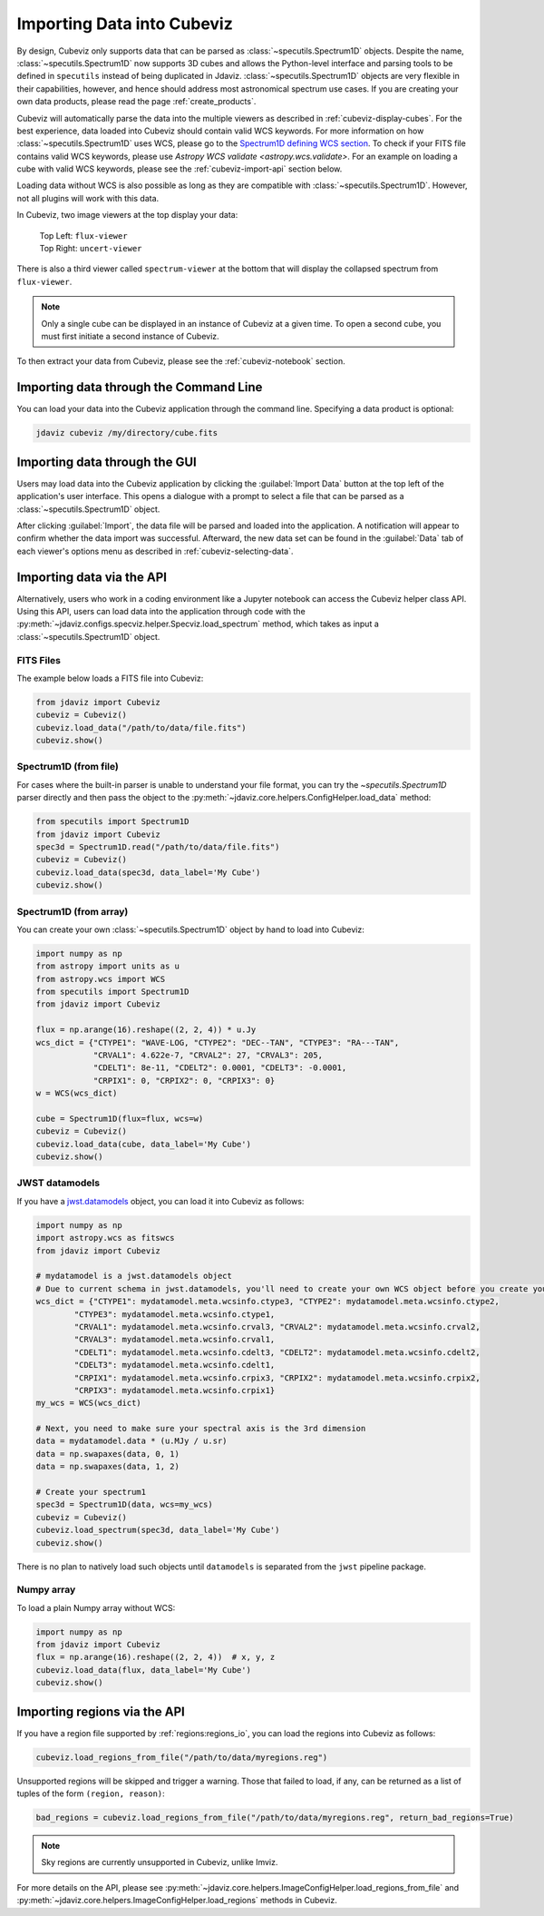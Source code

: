 .. _cubeviz-import-data:

***************************
Importing Data into Cubeviz
***************************

By design, Cubeviz only supports data that can be parsed as
:class:`~specutils.Spectrum1D` objects. Despite the name, :class:`~specutils.Spectrum1D`
now supports 3D cubes and allows the Python-level interface and parsing tools to
be defined in ``specutils`` instead of being duplicated in Jdaviz.
:class:`~specutils.Spectrum1D` objects are very flexible in their capabilities, however,
and hence should address most astronomical spectrum use cases.
If you are creating your own data products, please read the page :ref:`create_products`.

Cubeviz will automatically parse the data into the multiple viewers as described in
:ref:`cubeviz-display-cubes`. For the best experience, data loaded into Cubeviz should contain valid WCS
keywords. For more information on how :class:`~specutils.Spectrum1D`
uses WCS, please go to the `Spectrum1D defining WCS section <https://specutils.readthedocs.io/en/stable/spectrum1d.html#defining-wcs>`_.
To check if your FITS file contains valid WCS keywords, please use
`Astropy WCS validate <astropy.wcs.validate>`.
For an example on loading a cube with valid WCS keywords, please see the :ref:`cubeviz-import-api`
section below.

Loading data without WCS is also possible as long as they are compatible
with :class:`~specutils.Spectrum1D`. However, not all plugins will work with this data.

.. _cubeviz-viewers:

In Cubeviz, two image viewers at the top display your data:

 |   Top Left: ``flux-viewer``
 |   Top Right: ``uncert-viewer``

There is also a third viewer called ``spectrum-viewer`` at the bottom that
will display the collapsed spectrum from ``flux-viewer``.

.. note::
    Only a single cube can be displayed in an instance of Cubeviz at a given time.
    To open a second cube, you must first initiate a second instance of Cubeviz.

To then extract your data from Cubeviz, please see the :ref:`cubeviz-notebook` section.

.. _cubeviz-import-commandline:

Importing data through the Command Line
=======================================

You can load your data into the Cubeviz application through the command line. Specifying
a data product is optional:

.. code-block:: bash

    jdaviz cubeviz /my/directory/cube.fits

.. _cubeviz-import-gui:

Importing data through the GUI
==============================

Users may load data into the Cubeviz application
by clicking the :guilabel:`Import Data` button at the top left of the application's
user interface. This opens a dialogue with a prompt to select a file
that can be parsed as a :class:`~specutils.Spectrum1D` object.

After clicking :guilabel:`Import`, the data file will be parsed and loaded into the
application. A notification will appear to confirm whether the data import
was successful. Afterward, the new data set can be found in the :guilabel:`Data`
tab of each viewer's options menu as described in :ref:`cubeviz-selecting-data`.

.. _cubeviz-import-api:

Importing data via the API
==========================

Alternatively, users who work in a coding environment like a Jupyter
notebook can access the Cubeviz helper class API. Using this API, users can
load data into the application through code with the :py:meth:`~jdaviz.configs.specviz.helper.Specviz.load_spectrum`
method, which takes as input a :class:`~specutils.Spectrum1D` object.

FITS Files
----------

The example below loads a FITS file into Cubeviz:

.. code-block:: python

    from jdaviz import Cubeviz
    cubeviz = Cubeviz()
    cubeviz.load_data("/path/to/data/file.fits")
    cubeviz.show()

Spectrum1D (from file)
----------------------

For cases where the built-in parser is unable to understand your file format,
you can try the `~specutils.Spectrum1D` parser directly and then pass the object to the
:py:meth:`~jdaviz.core.helpers.ConfigHelper.load_data` method:

.. code-block:: python

    from specutils import Spectrum1D
    from jdaviz import Cubeviz
    spec3d = Spectrum1D.read("/path/to/data/file.fits")
    cubeviz = Cubeviz()
    cubeviz.load_data(spec3d, data_label='My Cube')
    cubeviz.show()

Spectrum1D (from array)
-----------------------

You can create your own :class:`~specutils.Spectrum1D` object by hand to load into Cubeviz:

.. code-block:: python

    import numpy as np
    from astropy import units as u
    from astropy.wcs import WCS
    from specutils import Spectrum1D
    from jdaviz import Cubeviz

    flux = np.arange(16).reshape((2, 2, 4)) * u.Jy
    wcs_dict = {"CTYPE1": "WAVE-LOG, "CTYPE2": "DEC--TAN", "CTYPE3": "RA---TAN",
                "CRVAL1": 4.622e-7, "CRVAL2": 27, "CRVAL3": 205,
                "CDELT1": 8e-11, "CDELT2": 0.0001, "CDELT3": -0.0001,
                "CRPIX1": 0, "CRPIX2": 0, "CRPIX3": 0}
    w = WCS(wcs_dict)

    cube = Spectrum1D(flux=flux, wcs=w)
    cubeviz = Cubeviz()
    cubeviz.load_data(cube, data_label='My Cube')
    cubeviz.show()

JWST datamodels
---------------

If you have a `jwst.datamodels <https://jwst-pipeline.readthedocs.io/en/latest/jwst/datamodels/index.html>`_
object, you can load it into Cubeviz as follows:

.. code-block:: python

    import numpy as np
    import astropy.wcs as fitswcs
    from jdaviz import Cubeviz

    # mydatamodel is a jwst.datamodels object
    # Due to current schema in jwst.datamodels, you'll need to create your own WCS object before you create your Spectrum1D object
    wcs_dict = {"CTYPE1": mydatamodel.meta.wcsinfo.ctype3, "CTYPE2": mydatamodel.meta.wcsinfo.ctype2,
            "CTYPE3": mydatamodel.meta.wcsinfo.ctype1,
            "CRVAL1": mydatamodel.meta.wcsinfo.crval3, "CRVAL2": mydatamodel.meta.wcsinfo.crval2,
            "CRVAL3": mydatamodel.meta.wcsinfo.crval1,
            "CDELT1": mydatamodel.meta.wcsinfo.cdelt3, "CDELT2": mydatamodel.meta.wcsinfo.cdelt2,
            "CDELT3": mydatamodel.meta.wcsinfo.cdelt1,
            "CRPIX1": mydatamodel.meta.wcsinfo.crpix3, "CRPIX2": mydatamodel.meta.wcsinfo.crpix2,
            "CRPIX3": mydatamodel.meta.wcsinfo.crpix1}
    my_wcs = WCS(wcs_dict)

    # Next, you need to make sure your spectral axis is the 3rd dimension
    data = mydatamodel.data * (u.MJy / u.sr)
    data = np.swapaxes(data, 0, 1)
    data = np.swapaxes(data, 1, 2)

    # Create your spectrum1
    spec3d = Spectrum1D(data, wcs=my_wcs)
    cubeviz = Cubeviz()
    cubeviz.load_spectrum(spec3d, data_label='My Cube')
    cubeviz.show()

There is no plan to natively load such objects until ``datamodels``
is separated from the ``jwst`` pipeline package.

Numpy array
-----------

To load a plain Numpy array without WCS:

.. code-block:: python

    import numpy as np
    from jdaviz import Cubeviz
    flux = np.arange(16).reshape((2, 2, 4))  # x, y, z
    cubeviz.load_data(flux, data_label='My Cube')
    cubeviz.show()

.. _cubeviz-import-regions-api:

Importing regions via the API
=============================

If you have a region file supported by :ref:`regions:regions_io`, you
can load the regions into Cubeviz as follows:

.. code-block:: python

    cubeviz.load_regions_from_file("/path/to/data/myregions.reg")

Unsupported regions will be skipped and trigger a warning. Those that
failed to load, if any, can be returned as a list of tuples of the
form ``(region, reason)``:

.. code-block:: python

    bad_regions = cubeviz.load_regions_from_file("/path/to/data/myregions.reg", return_bad_regions=True)

.. note:: Sky regions are currently unsupported in Cubeviz, unlike Imviz.

For more details on the API, please see
:py:meth:`~jdaviz.core.helpers.ImageConfigHelper.load_regions_from_file`
and :py:meth:`~jdaviz.core.helpers.ImageConfigHelper.load_regions` methods
in Cubeviz.
